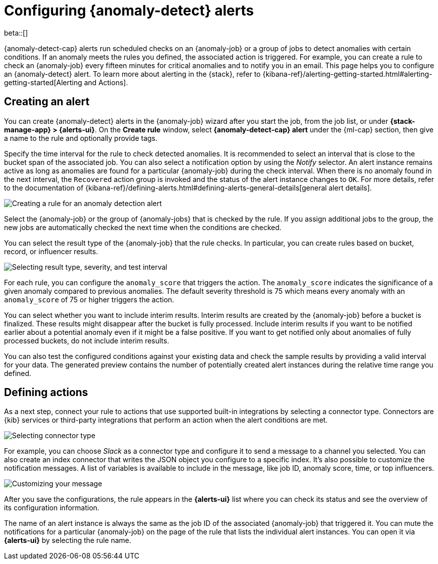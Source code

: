 [role="xpack"]
[[ml-configuring-alerts]]
= Configuring {anomaly-detect} alerts

beta::[]

{anomaly-detect-cap} alerts run scheduled checks on an {anomaly-job} or a group 
of jobs to detect anomalies with certain conditions. If an anomaly meets the 
rules you defined, the associated action is triggered. For example, you can 
create a rule to check an {anomaly-job} every fifteen minutes for critical 
anomalies and to notify you in an email. This page helps you to configure an 
{anomaly-detect} alert. To learn more about alerting in the {stack}, refer to 
{kibana-ref}/alerting-getting-started.html#alerting-getting-started[Alerting and Actions].


[[creating-anomaly-alerts]]
== Creating an alert

You can create {anomaly-detect} alerts in the {anomaly-job} wizard after you 
start the job, from the job list, or under **{stack-manage-app} > {alerts-ui}**. 
On the *Create rule* window, select *{anomaly-detect-cap} alert* under the 
{ml-cap} section, then give a name to the rule and optionally provide tags.

Specify the time interval for the rule to check detected anomalies. It is 
recommended to select an interval that is close to the bucket span of the 
associated job. You can also select a notification option by using the _Notify_ 
selector. An alert instance remains active as long as anomalies are found for a 
particular {anomaly-job} during the check interval. When there is no anomaly 
found in the next interval, the `Recovered` action group is invoked and the 
status of the alert instance changes to `OK`. For more details, refer to the 
documentation of 
{kibana-ref}/defining-alerts.html#defining-alerts-general-details[general alert details].
  
[role="screenshot"]
image::images/ml-anomaly-alert-type.jpg["Creating a rule for an anomaly detection alert"]
  
Select the {anomaly-job} or the group of {anomaly-jobs} that is checked by the 
rule. If you assign additional jobs to the group, the new jobs are automatically 
checked the next time when the conditions are checked.

You can select the result type of the {anomaly-job} that the rule checks. In 
particular, you can create rules based on bucket, record, or influencer 
results.

[role="screenshot"]
image::images/ml-anomaly-alert-severity.jpg["Selecting result type, severity, and test interval"]

For each rule, you can configure the `anomaly_score` that triggers the action. 
The `anomaly_score` indicates the significance of a given anomaly compared to 
previous anomalies. The default severity threshold is 75 which means every 
anomaly with an `anomaly_score` of 75 or higher triggers the action.

You can select whether you want to include interim results. Interim results are 
created by the {anomaly-job} before a bucket is finalized. These results might 
disappear after the bucket is fully processed. Include interim results if you 
want to be notified earlier about a potential anomaly even if it might be a 
false positive. If you want to get notified only about anomalies of fully 
processed buckets, do not include interim results.

You can also test the configured conditions against your existing data and check 
the sample results by providing a valid interval for your data. The generated 
preview contains the number of potentially created alert instances during the 
relative time range you defined.


[[defining-actions]]
== Defining actions

As a next step, connect your rule to actions that use supported built-in 
integrations by selecting a connector type. Connectors are {kib} services or 
third-party integrations that perform an action when the alert conditions are 
met.

[role="screenshot"]
image::images/ml-anomaly-alert-actions.jpg["Selecting connector type"]

For example, you can choose _Slack_ as a connector type and configure it to send 
a message to a channel you selected. You can also create an index connector that 
writes the JSON object you configure to a specific index. It's also possible to 
customize the notification messages. A list of variables is available to include 
in the message, like job ID, anomaly score, time, or top influencers.

[role="screenshot"]
image::images/ml-anomaly-alert-messages.jpg["Customizing your message"]

After you save the configurations, the rule appears in the *{alerts-ui}* list 
where you can check its status and see the overview of its configuration 
information.

The name of an alert instance is always the same as the job ID of the associated 
{anomaly-job} that triggered it. You can mute the notifications for a particular 
{anomaly-job} on the page of the rule that lists the individual alert instances. 
You can open it via *{alerts-ui}* by selecting the rule name.